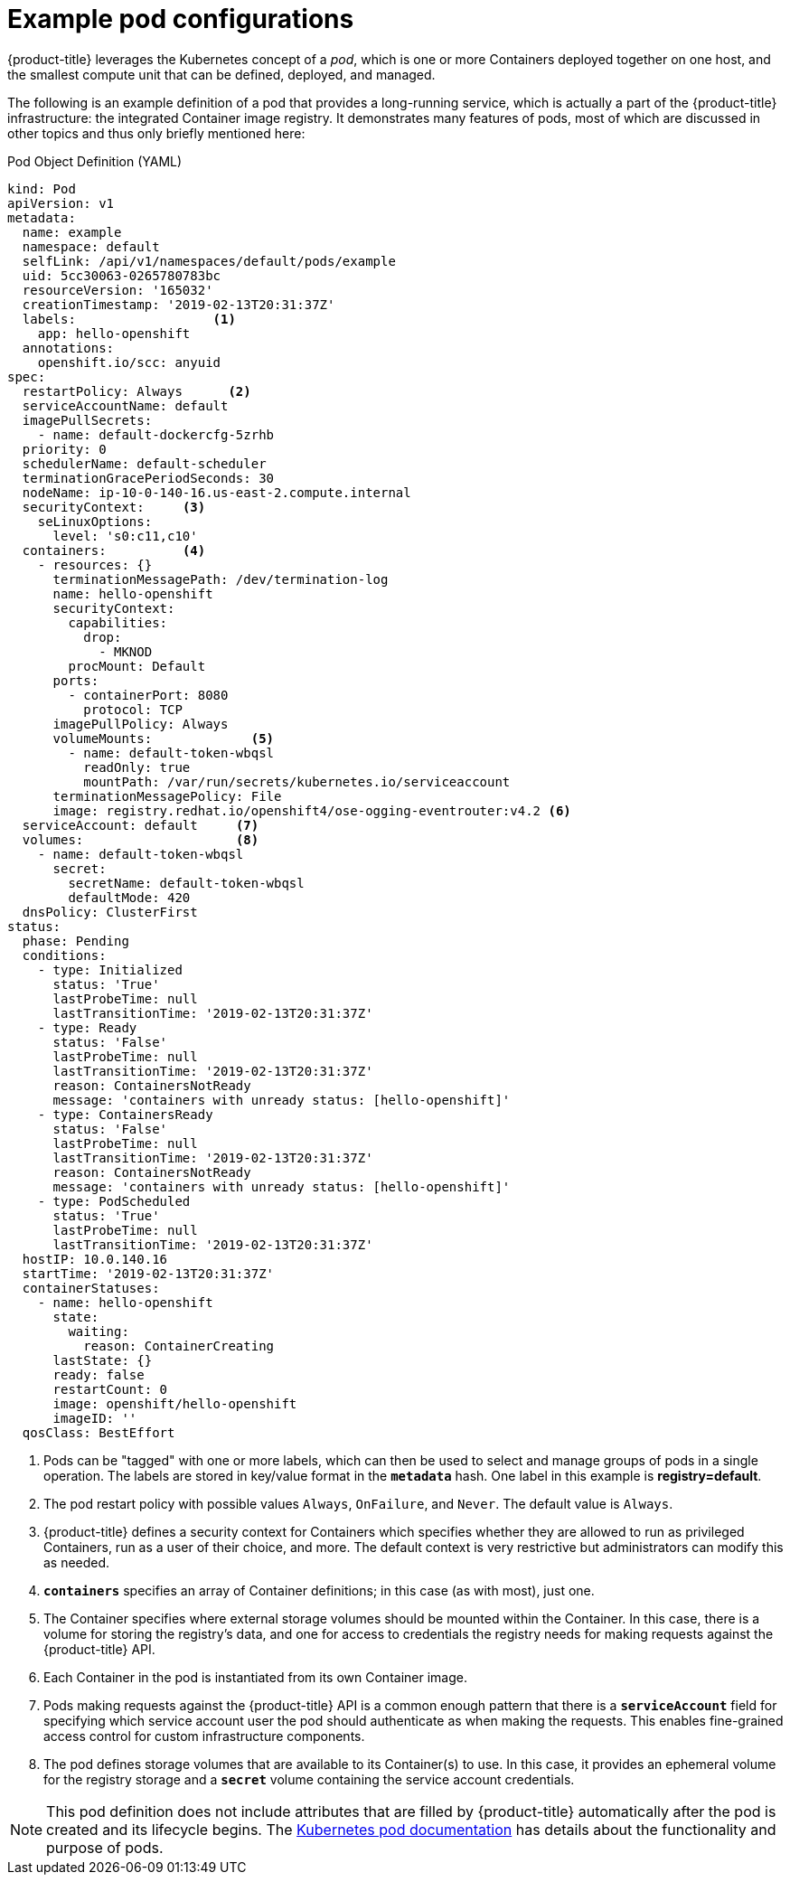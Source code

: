 // Module included in the following assemblies:
//
// * nodes/nodes-pods-using.adoc

[id="nodes-pods-using-example_{context}"]
= Example pod configurations

{product-title} leverages the Kubernetes concept of a _pod_, which is one or more Containers deployed
together on one host, and the smallest compute unit that can be defined,
deployed, and managed.

The following is an example definition of a pod that provides a long-running
service, which is actually a part of the {product-title} infrastructure: the
integrated Container image registry. It demonstrates many features of pods, most of
which are discussed in other topics and thus only briefly mentioned here:

[id="example-pod-definition_{context}"]
.Pod Object Definition (YAML)

[source,yaml]
----
kind: Pod
apiVersion: v1
metadata:
  name: example
  namespace: default
  selfLink: /api/v1/namespaces/default/pods/example
  uid: 5cc30063-0265780783bc
  resourceVersion: '165032'
  creationTimestamp: '2019-02-13T20:31:37Z'
  labels:                  <1>
    app: hello-openshift
  annotations:
    openshift.io/scc: anyuid
spec:
  restartPolicy: Always      <2>
  serviceAccountName: default
  imagePullSecrets:
    - name: default-dockercfg-5zrhb
  priority: 0
  schedulerName: default-scheduler
  terminationGracePeriodSeconds: 30
  nodeName: ip-10-0-140-16.us-east-2.compute.internal
  securityContext:     <3>
    seLinuxOptions:
      level: 's0:c11,c10'
  containers:          <4>
    - resources: {}
      terminationMessagePath: /dev/termination-log
      name: hello-openshift
      securityContext:
        capabilities:
          drop:
            - MKNOD
        procMount: Default
      ports:
        - containerPort: 8080
          protocol: TCP
      imagePullPolicy: Always
      volumeMounts:             <5>
        - name: default-token-wbqsl
          readOnly: true
          mountPath: /var/run/secrets/kubernetes.io/serviceaccount
      terminationMessagePolicy: File
      image: registry.redhat.io/openshift4/ose-ogging-eventrouter:v4.2 <6>
  serviceAccount: default     <7>
  volumes:                    <8>
    - name: default-token-wbqsl
      secret:
        secretName: default-token-wbqsl
        defaultMode: 420
  dnsPolicy: ClusterFirst
status:
  phase: Pending
  conditions:
    - type: Initialized
      status: 'True'
      lastProbeTime: null
      lastTransitionTime: '2019-02-13T20:31:37Z'
    - type: Ready
      status: 'False'
      lastProbeTime: null
      lastTransitionTime: '2019-02-13T20:31:37Z'
      reason: ContainersNotReady
      message: 'containers with unready status: [hello-openshift]'
    - type: ContainersReady
      status: 'False'
      lastProbeTime: null
      lastTransitionTime: '2019-02-13T20:31:37Z'
      reason: ContainersNotReady
      message: 'containers with unready status: [hello-openshift]'
    - type: PodScheduled
      status: 'True'
      lastProbeTime: null
      lastTransitionTime: '2019-02-13T20:31:37Z'
  hostIP: 10.0.140.16
  startTime: '2019-02-13T20:31:37Z'
  containerStatuses:
    - name: hello-openshift
      state:
        waiting:
          reason: ContainerCreating
      lastState: {}
      ready: false
      restartCount: 0
      image: openshift/hello-openshift
      imageID: ''
  qosClass: BestEffort
----

<1> Pods can be "tagged" with one or more labels, which can then
be used to select and manage groups of pods in a single operation. The labels
are stored in key/value format in the `*metadata*` hash. One label in this
example is *registry=default*.
<2> The pod restart policy with possible values `Always`, `OnFailure`, and `Never`. The default value is `Always`.
<3> {product-title} defines a security context for Containers which specifies whether they are allowed to run as
privileged Containers, run as a user of their choice, and more. The default context is very restrictive
but administrators can modify this as needed.
<4> `*containers*` specifies an array of Container definitions; in this case (as
with most), just one.
<5> The Container specifies where external storage volumes should be mounted
within the Container. In this case, there is a volume for storing the registry's
data, and one for access to credentials the registry needs for making requests
against the {product-title} API.
<6> Each Container in the pod is instantiated from its own Container image.
<7> Pods making requests against the {product-title} API is a common enough pattern
that there is a `*serviceAccount*` field for specifying which service account user the pod should
authenticate as when making the requests. This enables fine-grained access
control for custom infrastructure components.
<8> The pod defines storage volumes that are available to its Container(s) to
use. In this case, it provides an ephemeral volume for the registry storage and
a `*secret*` volume containing the service account credentials.

[NOTE]
====
This pod definition does not include attributes that
are filled by {product-title} automatically after the pod is created and
its lifecycle begins. The
link:https://kubernetes.io/docs/concepts/workloads/pods/pod/[Kubernetes pod documentation] has details about the functionality and purpose of pods.
====
